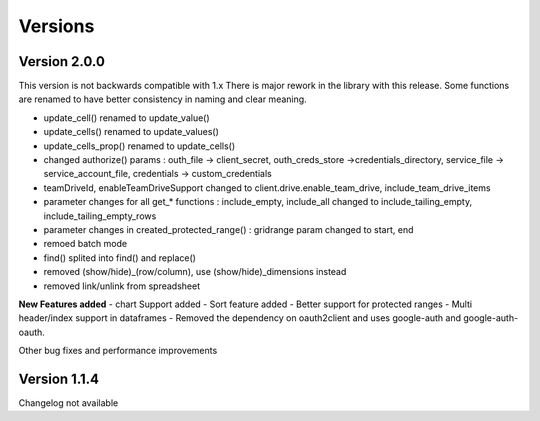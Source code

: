 
Versions
========


Version 2.0.0
-------------
This version is not backwards compatible with 1.x
There is major rework in the library with this release.
Some functions are renamed to have better consistency in naming and clear meaning.

- update_cell() renamed to update_value()
- update_cells() renamed to update_values()
- update_cells_prop() renamed to update_cells()
- changed authorize() params : outh_file -> client_secret, outh_creds_store ->credentials_directory, service_file -> service_account_file, credentials -> custom_credentials
- teamDriveId, enableTeamDriveSupport changed to client.drive.enable_team_drive, include_team_drive_items
- parameter changes for all get_* functions : include_empty, include_all changed to include_tailing_empty, include_tailing_empty_rows
- parameter changes in created_protected_range() : gridrange param changed to start, end
- remoed batch mode
- find() splited into find() and replace()
- removed (show/hide)_(row/column), use (show/hide)_dimensions instead
- removed link/unlink from spreadsheet

**New Features added**
- chart Support added
- Sort feature added
- Better support for protected ranges
- Multi header/index support in dataframes
- Removed the dependency on oauth2client and uses google-auth and google-auth-oauth.

Other bug fixes and performance improvements


Version 1.1.4
-------------
Changelog not available